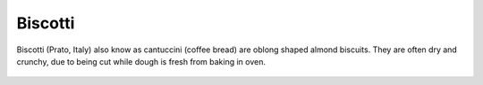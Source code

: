 
================================================================================
Biscotti
================================================================================

Biscotti (Prato, Italy) also know as cantuccini (coffee bread) are oblong shaped
almond biscuits. They are often dry and crunchy, due to being cut while dough is
fresh from baking in oven.

.. figure:: http://upload.wikimedia.org/wikipedia/commons/thumb/2/24/Plate_of_biscotti.jpg/640px-Plate_of_biscotti.jpg
   :height: 300 px
